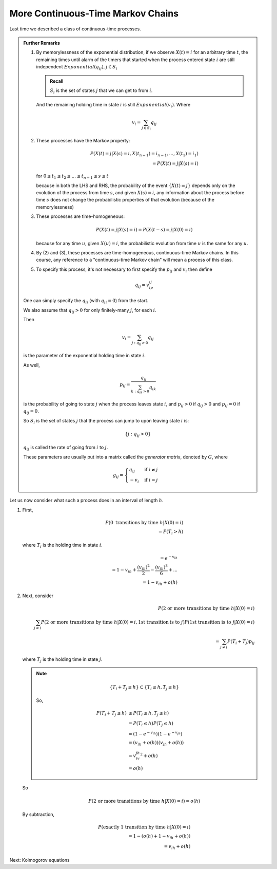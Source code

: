 **********************************
More Continuous-Time Markov Chains
**********************************

Last time we described a class of continuous-time processes.

.. admonition:: Further Remarks

    (1) By memorylessness of the exponential distribution, if we observe :math:`X(t)=i` for an arbitrary time :math:`t`, the remaining times until alarm of the timers that started when the process entered state :math:`i` are still independent :math:`Exponential(q_{ij}),j\in S_i`
        
        .. admonition:: Recall

            :math:`S_i` is the set of states :math:`j` that we can get to from :math:`i`.

        And the remaining holding time in state :math:`i` is still :math:`Exponential(v_i)`. Where

        .. math::
            v_i = \sum_{j\in S_i}q_{ij}
    
    (2) These processes have the Markov property:
    
        .. math::
            P(X(t)=j|X(s)=i,X(t_{n-1})=i_{n-1},...,X(t_1)=i_1)\\
            =P(X(t)=j|X(s)=i)

        for :math:`0\leq t_1\leq t_2\leq ...\leq t_{n-1}\leq s\leq t`

        because in both the LHS and RHS, the probability of the event :math:`\{X(t)=j\}` depends only on the evolution of the process from time :math:`s`, and given :math:`X(s)=i`, any information about the process before time :math:`s` does not change the probabilistic properties of that evolution (because of the memorylessness)

    (3) These processes are time-homogeneous:
        
        .. math::
            P(X(t)=j|X(s)=i)=P(X(t-s)=j|X(0)=i)

        because for any time :math:`u`, given :math:`X(u)=i`, the probabilistic evolution from time :math:`u` is the same for any :math:`u`.

    (4) By (2) and (3), these processes are time-homogeneous, continuous-time Markov chains. In this course, any reference to a "continuous-time Markov chain" will mean a process of this class.
    (5) To specify this process, it's not necessary to first specify the :math:`p_{ij}` and :math:`v_i` then define
        
        .. math::
            q_{ij}=v_ip_{ij}

    One can simply specify the :math:`q_{ij}` (with :math:`q_{ii}=0`) from the start.

    We also assume that :math:`q_{ij}>0` for only finitely-many :math:`j`, for each :math:`i`.

    Then

    .. math::
        v_i = \sum_{j: q_{ij}>0}q_{ij}

    is the parameter of the exponential holding time in state :math:`i`.

    As well,

    .. math::
        p_{ij}=\frac{q_{ij}}{\sum_{k:q_{ik}>0}q_{ik}}

    is the probability of going to state :math:`j` when the process leaves state :math:`i`, and :math:`p_{ij}>0` if :math:`q_{ij}>0` and :math:`p_{ij}=0` if :math:`q_{ij}=0`.

    So :math:`S_i` is the set of states :math:`j` that the process can jump to upon leaving state :math:`i` is:

    .. math::
        \{j: q_{ij}>0\}

    :math:`q_{ij}` is called the rate of going from :math:`i` to :math:`j`.

    These parameters are usually put into a matrix called the *generator matrix*, denoted by :math:`G`, where 

    .. math::
        g_{ij}=
        \begin{cases}
            q_{ij} &\text{ if }i\neq j\\
            -v_i&\text{ if }i=j
        \end{cases}


Let us now consider what such a process does in an interval of length :math:`h`.

(1) First,
    
    .. math::
        P(0\text{ transitions by time }h|X(0)=i)\\
        =P(T_i>h)

    where :math:`T_i` is the holding time in state :math:`i`.

    .. math::
        =e^{-v_ih}\\
        =1-{v_ih}+\frac{(v_ih)^2}{2}-\frac{(v_ih)^3}{6}+...\\
        =1-v_ih+o(h)

(2) Next, consider
    
    .. math::
        P(\text{2 or more transitions by time }h|X(0)=i)\\
        \sum_{j\neq i}P(\text{2 or more transitions by time }h|X(0)=i,\text{1st transition is to }j)P(\text{1st transition is to }j|X(0)=i)\\
        =\sum_{j\neq i}P(T_i+T_j)p_{ij}

    where :math:`T_j` is the holding time in state :math:`j`.

    .. note::

        .. math::
            \{T_i+T_j\leq h}\subset\{T_i\leq h,T_j\leq h\}

        So,

        .. math::
            P(T_i+T_j\leq h)&\leq P(T_i\leq h,T_j\leq h)\\
                            &= P(T_i\leq h)P(T_j\leq h)\\
                            &= (1-e^{-v_ih})(1-e^{-v_jh})\\
                            &= (v_ih+o(h))(v_jh+o(h))\\
                            &= v_iv_jh^2 + o(h)\\
                            &= o(h)

    So 

    .. math::
        P(\text{2 or more transitions by time }h|X(0)=i)=o(h)

    By subtraction,

    .. math::
        P(\text{exactly 1 transition by time }h|X(0)=i)\\
        =1-(o(h)+1-v_ih+o(h))\\
        =v_ih+o(h)

Next: Kolmogorov equations